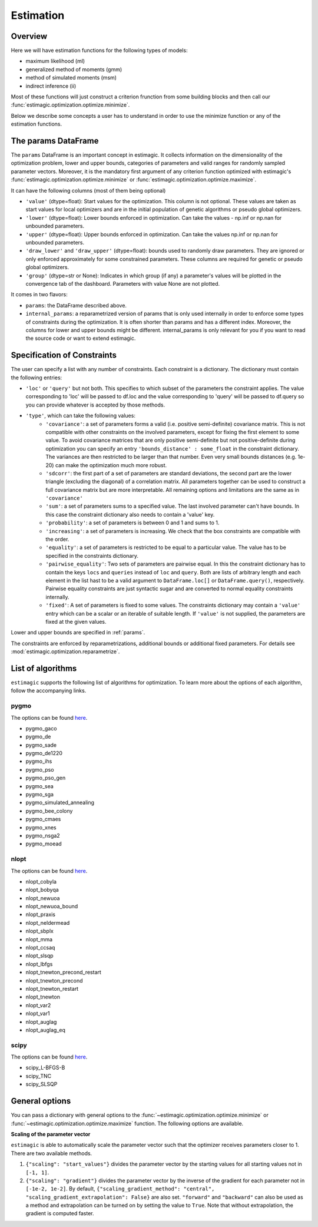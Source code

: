 ==========
Estimation
==========


Overview
--------

Here we will have estimation functions for the following types of models:

- maximum likelihood (ml)
- generalized method of moments (gmm)
- method of simulated moments (msm)
- indirect inference (ii)

Most of these functions will just construct a criterion frunction from some
building blocks and then call our :func:`estimagic.optimization.optimize.minimize`.

Below we describe some concepts a user has to understand in order to use the minimize
function or any of the estimation functions.


.. _params:

The params DataFrame
--------------------

.. todo:: Add probit example

The ``params`` DataFrame is an important concept in estimagic. It collects information
on the dimensionality of the optimization problem, lower and upper bounds, categories of
parameters and valid ranges for randomly sampled parameter vectors. Moreover, it is the
mandatory first argument of any criterion function optimized with estimagic's
:func:`estimagic.optimization.optimize.minimize` or
:func:`estimagic.optimization.optimize.maximize`.

It can have the following columns (most of them being optional)

- ``'value'`` (dtype=float): Start values for the optimization. This column is not
  optional. These values are taken as start values for local optimizers and are in the
  initial population of genetic algorithms or pseudo global optimizers.
- ``'lower'`` (dtype=float): Lower bounds enforced in optimization. Can take the values
  - np.inf or np.nan for unbounded parameters.
- ``'upper'`` (dtype=float): Upper bounds enforced in optimization. Can take the values
  np.inf or np.nan for unbounded parameters.
- ``'draw_lower'`` and ``'draw_upper'`` (dtype=float): bounds used to randomly draw
  parameters. They are ignored or only enforced approximately for some constrained
  parameters. These columns are required for genetic or pseudo global optimizers.
- ``'group'`` (dtype=str or None): Indicates in which group (if any) a parameter's
  values will be plotted in the convergence tab of the dashboard. Parameters with value
  None are not plotted.

It comes in two flavors:

- ``params``: the DataFrame described above.
- ``internal_params``: a reparametrized version of params that is only used internally
  in order to enforce some types of constraints during the optimization. It is often
  shorter than params and has a different index. Moreover, the columns for lower and
  upper bounds might be different. internal_params is only relevant for you if you want
  to read the source code or want to extend estimagic.

.. _constraints:

Specification of Constraints
----------------------------

.. todo:: Add probit example

The user can specify a list with any number of constraints. Each constraint is a
dictionary. The dictionary must contain the following entries:

- ``'loc'`` or ``'query'`` but not both. This specifies to which subset of the
  parameters the constraint applies. The value corresponding to 'loc' will be passed to
  df.loc and the value corresponding to 'query' will be passed to df.query so you can
  provide whatever is accepted by those methods.
- ``'type'``, which can take the following values:
    - ``'covariance'``: a set of parameters forms a valid (i.e. positive semi-definite)
      covariance matrix. This is not compatible with other constraints on the involved
      parameters, except for fixing the first element to some value. To avoid covariance
      matrices that are only positive semi-definite but not positive-definite during
      optimization you can specify an entry ``'bounds_distance' : some_float`` in the
      constraint dictionary. The variances are then restricted to be larger than that
      number. Even very small bounds distances (e.g. 1e-20) can make the optimization
      much more robust.
    - ``'sdcorr'``: the first part of a set of parameters are standard deviations, the
      second part are the lower triangle (excluding the diagonal) of a correlation
      matrix. All parameters together can be used to construct a full covariance matrix
      but are more interpretable. All remaining options and limitations are the same as
      in ``'covariance'``
    - ``'sum'``: a set of parameters sums to a specified value. The last involved
      parameter can't have bounds. In this case the constraint dictionary also needs to
      contain a 'value' key.
    - ``'probability'``: a set of parameters is between 0 and 1 and sums to 1.
    - ``'increasing'``: a set of parameters is increasing. We check that the box
      constraints are compatible with the order.
    - ``'equality'``: a set of parameters is restricted to be equal to a particular
      value. The value has to be specified in the constraints dictionary.
    - ``'pairwise_equality'``: Two sets of parameters are pairwise equal. In this the
      constraint dictionary has to contain the keys ``locs`` and ``queries`` instead of
      ``loc`` and ``query``. Both are lists of arbitrary length and each element in the
      list hast to be a valid argument to ``DataFrame.loc[]`` or ``DataFrame.query()``,
      respectively. Pairwise equality constraints are just syntactic sugar and are
      converted to normal equality constraints internally.
    - ``'fixed'``: A set of parameters is fixed to some values. The constraints
      dictionary may contain a ``'value'`` entry which can be a scalar or an iterable of
      suitable length. If ``'value'`` is not supplied, the parameters are fixed at the
      given values.

Lower and upper bounds are specified in :ref:`params`.

The constraints are enforced by reparametrizations, additional bounds or additional
fixed parameters. For details see :mod:`estimagic.optimization.reparametrize`.


.. todo:: Implement a way to use nlopts and pygmo's general equality or
          inequality constraints for all algorithms that support this type of
          constraints.

.. todo:: Find out if box constraints are implemented efficiently in pygmo


.. _list_of_algorithms:

List of algorithms
------------------

``estimagic`` supports the following list of algorithms for optimization. To learn more
about the options of each algorithm, follow the accompanying links.

pygmo
~~~~~

The options can be found `here
<https://esa.github.io/pagmo2/docs/python/algorithms/py_algorithms.html>`__.

- pygmo_gaco
- pygmo_de
- pygmo_sade
- pygmo_de1220
- pygmo_ihs
- pygmo_pso
- pygmo_pso_gen
- pygmo_sea
- pygmo_sga
- pygmo_simulated_annealing
- pygmo_bee_colony
- pygmo_cmaes
- pygmo_xnes
- pygmo_nsga2
- pygmo_moead

nlopt
~~~~~

The options can be found `here
<https://nlopt.readthedocs.io/en/latest/NLopt_Python_Reference/#stopping-criteria>`__.

- nlopt_cobyla
- nlopt_bobyqa
- nlopt_newuoa
- nlopt_newuoa_bound
- nlopt_praxis
- nlopt_neldermead
- nlopt_sbplx
- nlopt_mma
- nlopt_ccsaq
- nlopt_slsqp
- nlopt_lbfgs
- nlopt_tnewton_precond_restart
- nlopt_tnewton_precond
- nlopt_tnewton_restart
- nlopt_tnewton
- nlopt_var2
- nlopt_var1
- nlopt_auglag
- nlopt_auglag_eq

scipy
~~~~~

The options can be found `here
<https://docs.scipy.org/doc/scipy/reference/generated/scipy.optimize.minimize.html>`__.

- scipy_L-BFGS-B
- scipy_TNC
- scipy_SLSQP


.. _estimation_general_options:

General options
---------------

You can pass a dictionary with general options to the
:func:`~estimagic.optimization.optimize.minimize` or
:func:`~estimagic.optimization.optimize.maximize` function. The following options are
available.

**Scaling of the parameter vector**

``estimagic`` is able to automatically scale the parameter vector such that the
optimizer receives parameters closer to 1. There are two available methods.

1. ``{"scaling": "start_values"}`` divides the parameter vector by the starting
   values for all starting values not in ``[-1, 1]``.

2. ``{"scaling": "gradient"}`` divides the parameter vector by the inverse of the
   gradient for each parameter not in ``[-1e-2, 1e-2]``. By default,
   ``{"scaling_gradient_method": "central", "scaling_gradient_extrapolation": False}``
   are also set. ``"forward"`` and ``"backward"`` can also be used as a method and
   extrapolation can be turned on by setting the value to ``True``. Note that without
   extrapolation, the gradient is computed faster.
